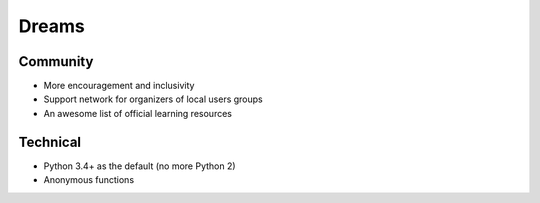 Dreams
======

Community
---------

- More encouragement and inclusivity
- Support network for organizers of local users groups
- An awesome list of official learning resources

Technical
---------

- Python 3.4+ as the default (no more Python 2)
- Anonymous functions
